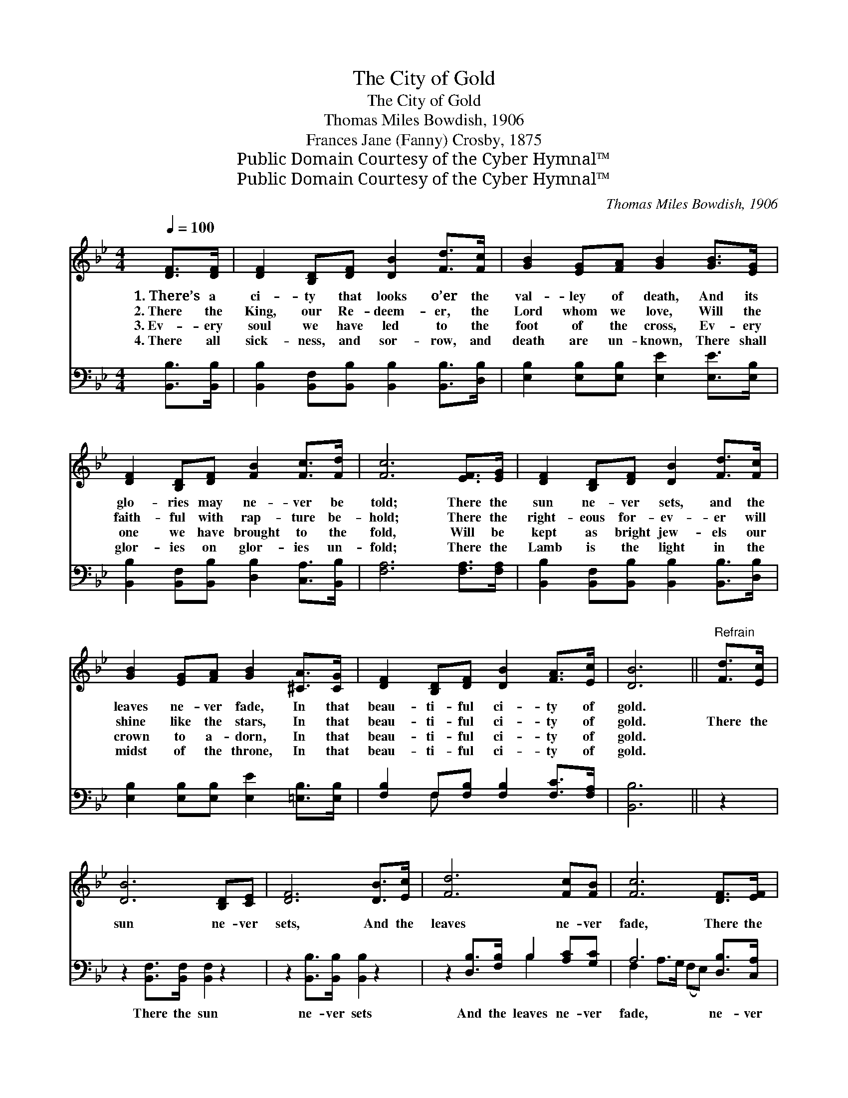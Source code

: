 X:1
T:The City of Gold
T:The City of Gold
T:Thomas Miles Bowdish, 1906
T:Frances Jane (Fanny) Crosby, 1875
T:Public Domain Courtesy of the Cyber Hymnal™
T:Public Domain Courtesy of the Cyber Hymnal™
C:Thomas Miles Bowdish, 1906
Z:Public Domain
Z:Courtesy of the Cyber Hymnal™
%%score 1 ( 2 3 )
L:1/8
Q:1/4=100
M:4/4
K:Bb
V:1 treble 
V:2 bass 
V:3 bass 
V:1
 [DF]>[DF] | [DF]2 [B,D][DF] [DB]2 [Fd]>[Fc] | [GB]2 [EG][FA] [GB]2 [GB]>[EG] | %3
w: 1.~There’s a|ci- ty that looks o’er the|val- ley of death, And its|
w: 2.~There the|King, our Re- deem- er, the|Lord whom we love, Will the|
w: 3.~Ev- ery|soul we have led to the|foot of the cross, Ev- ery|
w: 4.~There all|sick- ness, and sor- row, and|death are un- known, There shall|
 [DF]2 [B,D][DF] [FB]2 [Fc]>[Fd] | [Fc]6 [EF]>[EG] | [DF]2 [B,D][DF] [DB]2 [Fd]>[Fc] | %6
w: glo- ries may ne- ver be|told; There the|sun ne- ver sets, and the|
w: faith- ful with rap- ture be-|hold; There the|right- eous for- ev- er will|
w: one we have brought to the|fold, Will be|kept as bright jew- els our|
w: glor- ies on glor- ies un-|fold; There the|Lamb is the light in the|
 [GB]2 [EG][FA] [GB]2 [^CA]>[CG] | [DF]2 [B,D][DF] [DB]2 [FA]>[Ec] | [DB]6 ||"^Refrain" [Fd]>[Ec] | %10
w: leaves ne- ver fade, In that|beau- ti- ful ci- ty of|gold.||
w: shine like the stars, In that|beau- ti- ful ci- ty of|gold.|There the|
w: crown to a- dorn, In that|beau- ti- ful ci- ty of|gold.||
w: midst of the throne, In that|beau- ti- ful ci- ty of|gold.||
 [DB]6 [B,D][CE] | [DF]6 [DB]>[Ec] | [Fd]6 [Fc][FB] | [Fc]6 [DF]>[EF] | %14
w: ||||
w: sun ne- ver|sets, And the|leaves ne- ver|fade, There the|
w: ||||
w: ||||
 [DF]2 [B,D][DF] [DB]2 [Fd]>[Fc] | [GB]2 [EG][FA] [GB]2 [^CA]>[CG] | %16
w: ||
w: right- eous for- ev- er shall|shine like the stars, In that|
w: ||
w: ||
 [DF]2 [B,D][DF] [DB]2 [FA]>[Ec] | [DB]6 |] %18
w: ||
w: beau- ti- ful ci- ty of|gold.|
w: ||
w: ||
V:2
 [B,,B,]>[B,,B,] | [B,,B,]2 [B,,F,][B,,B,] [B,,B,]2 [B,,B,]>[D,B,] | %2
w: ~ ~|~ ~ ~ ~ ~ ~|
 [E,B,]2 [E,B,][E,B,] [E,E]2 [E,E]>[E,B,] | [B,,B,]2 [B,,F,][B,,B,] [D,B,]2 [C,A,]>[B,,B,] | %4
w: ~ ~ ~ ~ ~ ~|~ ~ ~ ~ ~ ~|
 [F,A,]6 [F,A,]>[F,A,] | [B,,B,]2 [B,,F,][B,,B,] [B,,B,]2 [B,,B,]>[D,B,] | %6
w: ~ ~ ~|~ ~ ~ ~ ~ ~|
 [E,B,]2 [E,B,][E,B,] [E,E]2 [=E,B,]>[E,B,] | [F,B,]2 F,[F,B,] [F,B,]2 [F,C]>[F,A,] | [B,,B,]6 || %9
w: ~ ~ ~ ~ ~ ~|~ ~ ~ ~ ~ ~|~|
 z2 | z2 [B,,F,]>[B,,F,] [B,,F,]2 z2 | z2 [B,,B,]>[B,,B,] [B,,B,]2 z2 | %12
w: |There the sun|ne- ver sets|
 z2 [D,B,]>[F,B,] B,2 [A,C][G,C] | A,6 [D,B,]>[C,A,] | %14
w: And the leaves ne- ver|fade, ne- ver|
 [B,,B,]2 [B,,F,][B,,B,] [B,,B,]2 [B,,B,]>[D,B,] | [E,B,]2 [E,B,][E,B,] [E,E]2 [=E,B,]>[E,B,] | %16
w: fade, * * * * *||
 [F,B,]2 F,[F,B,] [F,B,]2 [F,C]>[F,A,] | [B,,B,]6 |] %18
w: ||
V:3
 x2 | x8 | x8 | x8 | x8 | x8 | x8 | x2 F, x5 | x6 || x2 | x8 | x8 | x4 B,2 x2 | %13
 F,2 A,>G, (F,E,) x2 | x8 | x8 | x2 F, x5 | x6 |] %18

